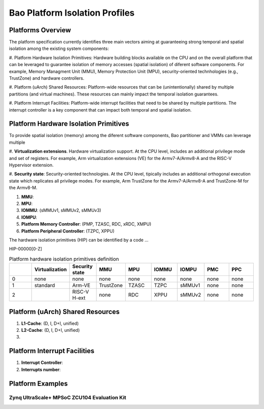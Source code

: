 .. _platform:

Bao Platform Isolation Profiles
################################


Platforms Overview
***************************************

The platform specification currently identifies three main vectors aiming at 
guaranteeing strong temporal and spatial isolation among the existing system
components:

#. Platform Hardware Isolation Primitives: Hardware building blocks available 
on the CPU and on the overall platform that can be leveraged to guarantee 
isolation of memory accesses (spatial isolation) of diferent software 
components. For example, Memory Managment Unit (MMU), Memory Protection Unit 
(MPU), security-oriented technhologies (e.g., TrustZone) and hardware 
controllers.

#. Platform (uArch) Shared Resources: Platform-wide resources that can be 
(unintentionally) shared by multiple partitions (and virtual machines). These
resources can mainly impact the temporal isolation guarantees.

#. Platform Interrupt Facilities: Platform-wide interrupt facilities that need
to be shared by multiple partitions. The interrupt controller is a key 
component that can impact both temporal and spatial isolation. 


Platform Hardware Isolation Primitives
***************************************

To provide spatial isolation (memory) among the diferent software components, 
Bao partitioner and VMMs can leverage multiple

#. **Virtualization extensions**. Hardware virtualization support. At the CPU 
level, includes an additional privilege mode and set of registers. For example, 
Arm virtualization extensions (VE) for the Armv7-A/Armv8-A and the RISC-V 
Hypervisor extension.

#. **Security state**: Security-oriented technologies. At the CPU level, 
tipically includes an additional orthogonal execution state which replicates
all privilege modes. For example, Arm TrustZone for the Armv7-A/Armv8-A and 
TrustZone-M for the Armv8-M.

#. **MMU**: 

#. **MPU**: 

#. **IOMMU**: (sMMUv1, sMMUv2, sMMUv3)

#. **IOMPU**: 

#. **Platform Memory Controller**: (PMP, TZASC, RDC, xRDC, XMPU)

#. **Platform Peripheral Controller**: (TZPC, XPPU)

The hardware isolation primitives (HIP) can be identified by a code ...

HIP-00000[0-Z]


.. list-table:: Platform hardware isolation primitives definition
   :widths: 25 25 25 25 25 25 25 25 25
   :header-rows: 1

   * - 
     - Virtualization
     - Security state
     - MMU
     - MPU
     - IOMMU
     - IOMPU
     - PMC
     - PPC
   * - 0
     - none
     - none
     - none
     - none
     - none
     - none
     - none
     - none
   * - 1
     - standard
     - Arm-VE
     - TrustZone
     - TZASC
     - TZPC
     - sMMUv1
     - none
     - none
   * - 2
     - 
     - RISC-V H-ext
     - none
     - RDC
     - XPPU
     - sMMUv2
     - none
     - none


Platform (uArch) Shared Resources
***************************************

#. **L1-Cache**: (D, I, D+I, unified)

#. **L2-Cache**: (D, I, D+I, unified)

#. 




Platform Interrupt Facilities
***************************************

#. **Interrupt Controller**:

#. **Interrupts number**:



Platform Examples
***************************************

Zynq UltraScale+ MPSoC ZCU104 Evaluation Kit
=============================================

